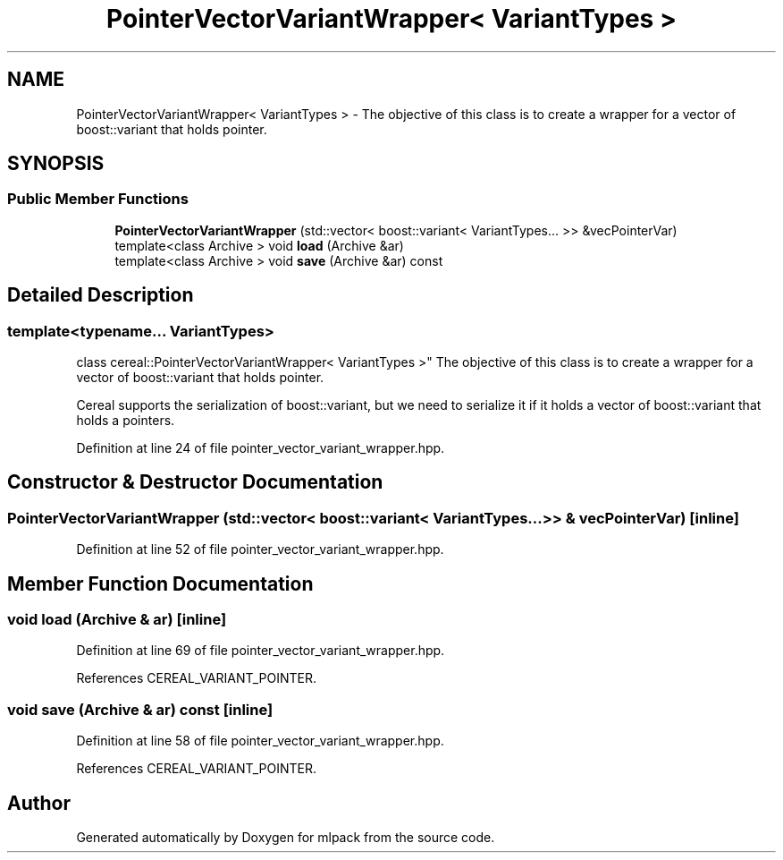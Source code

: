 .TH "PointerVectorVariantWrapper< VariantTypes >" 3 "Sun Aug 22 2021" "Version 3.4.2" "mlpack" \" -*- nroff -*-
.ad l
.nh
.SH NAME
PointerVectorVariantWrapper< VariantTypes > \- The objective of this class is to create a wrapper for a vector of boost::variant that holds pointer\&.  

.SH SYNOPSIS
.br
.PP
.SS "Public Member Functions"

.in +1c
.ti -1c
.RI "\fBPointerVectorVariantWrapper\fP (std::vector< boost::variant< VariantTypes\&.\&.\&. >> &vecPointerVar)"
.br
.ti -1c
.RI "template<class Archive > void \fBload\fP (Archive &ar)"
.br
.ti -1c
.RI "template<class Archive > void \fBsave\fP (Archive &ar) const"
.br
.in -1c
.SH "Detailed Description"
.PP 

.SS "template<typename\&.\&.\&. VariantTypes>
.br
class cereal::PointerVectorVariantWrapper< VariantTypes >"
The objective of this class is to create a wrapper for a vector of boost::variant that holds pointer\&. 

Cereal supports the serialization of boost::variant, but we need to serialize it if it holds a vector of boost::variant that holds a pointers\&. 
.PP
Definition at line 24 of file pointer_vector_variant_wrapper\&.hpp\&.
.SH "Constructor & Destructor Documentation"
.PP 
.SS "\fBPointerVectorVariantWrapper\fP (std::vector< boost::variant< VariantTypes\&.\&.\&. >> & vecPointerVar)\fC [inline]\fP"

.PP
Definition at line 52 of file pointer_vector_variant_wrapper\&.hpp\&.
.SH "Member Function Documentation"
.PP 
.SS "void load (Archive & ar)\fC [inline]\fP"

.PP
Definition at line 69 of file pointer_vector_variant_wrapper\&.hpp\&.
.PP
References CEREAL_VARIANT_POINTER\&.
.SS "void save (Archive & ar) const\fC [inline]\fP"

.PP
Definition at line 58 of file pointer_vector_variant_wrapper\&.hpp\&.
.PP
References CEREAL_VARIANT_POINTER\&.

.SH "Author"
.PP 
Generated automatically by Doxygen for mlpack from the source code\&.
